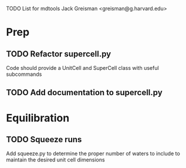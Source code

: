 TODO List for mdtools
Jack Greisman <greisman@g.harvard.edu>

* Prep
** TODO Refactor supercell.py
   Code should provide a UnitCell and SuperCell class with useful subcommands

** TODO Add documentation to supercell.py
   
* Equilibration
** TODO Squeeze runs
   Add squeeze.py to determine the proper number of waters to include
   to maintain the desired unit cell dimensions



